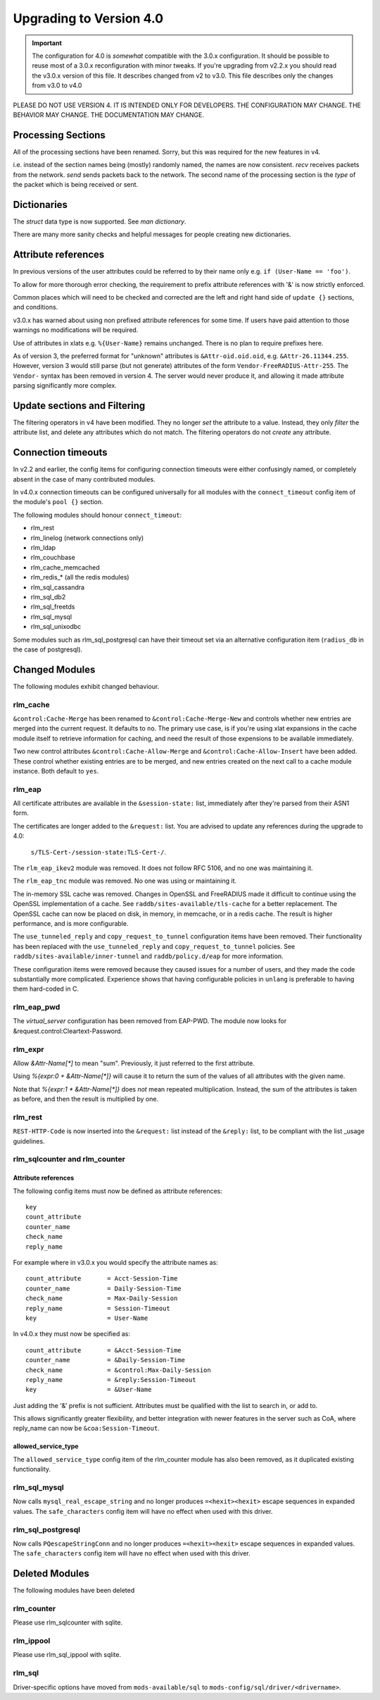Upgrading to Version 4.0
========================

.. contents:: Sections
   :depth: 2
   :
.. important::
   The configuration for 4.0 is *somewhat* compatible with the 3.0.x
   configuration.  It should be possible to reuse most of a 3.0.x
   reconfiguration with minor tweaks.
   If you're upgrading from v2.2.x you should read the v3.0.x version
   of this file.  It describes changed from v2 to v3.0.  This file
   describes only the changes from v3.0 to v4.0

PLEASE DO NOT USE VERSION 4.  IT IS INTENDED ONLY FOR DEVELOPERS.
THE CONFIGURATION MAY CHANGE.  THE BEHAVIOR MAY CHANGE.
THE DOCUMENTATION MAY CHANGE.

Processing Sections
-------------------

All of the processing sections have been renamed.  Sorry, but this was
required for the new features in v4.

========		========
Old Name		New Name
--------		--------
authorize		recv Access-Request
authenticate		process <Auth-Type>
post-auth		send Access-Accept

preacct			recv Accounting-Request
accounting		send Access-Accept

recv-coa		recv CoA-Request
send-coa		send CoA-ACK
send-coa		send CoA-NAK

Post-Auth-Type Reject	send Access-Reject
Post-Auth-Type Challenge  send Access-Challenge
========                ========

i.e. instead of the section names being (mostly) randomly named, the
names are now consistent.  `recv` receives packets from the network.
`send` sends packets back to the network.  The second name of the
processing section is the *type* of the packet which is being received
or sent.


Dictionaries
------------

The `struct` data type is now supported.  See `man dictionary`.

There are many more sanity checks and helpful messages for people
creating new dictionaries.

Attribute references
--------------------

In previous versions of the user attributes could be referred to
by their name only e.g. ``if (User-Name == 'foo')``.

To allow for more thorough error checking, the requirement to prefix
attribute references with '&' is now strictly enforced.

Common places which will need to be checked and corrected are the
left and right hand side of ``update {}`` sections, and conditions.

v3.0.x has warned about using non prefixed attribute references for
some time.  If users have paid attention to those warnings no
modifications will be required.

Use of attributes in xlats e.g. ``%{User-Name}`` remains unchanged.
There is no plan to require prefixes here.

As of version 3, the preferred format for "unknown" attributes is
``&Attr-oid.oid.oid``, e.g. ``&Attr-26.11344.255``.  However, version
3 would still parse (but not generate) attributes of the form
``Vendor-FreeRADIUS-Attr-255``.  The ``Vendor-`` syntax has been
removed in version 4.  The server would never produce it, and allowing
it made attribute parsing significantly more complex.

Update sections and Filtering
-----------------------------

The filtering operators in v4 have been modified.  They no longer
*set* the attribute to a value.  Instead, they only *filter* the
attribute list, and delete any attributes which do not match.  The
filtering operators do not *create* any attribute.


Connection timeouts
-------------------

In v2.2 and earlier, the config items for configuring connection
timeouts were either confusingly named, or completely absent in
the case of many contributed modules.

In v4.0.x connection timeouts can be configured universally for
all modules with the ``connect_timeout`` config item of the
module's ``pool {}`` section.

The following modules should honour ``connect_timeout``:

- rlm_rest
- rlm_linelog (network connections only)
- rlm_ldap
- rlm_couchbase
- rlm_cache_memcached
- rlm_redis_* (all the redis modules)
- rlm_sql_cassandra
- rlm_sql_db2
- rlm_sql_freetds
- rlm_sql_mysql
- rlm_sql_unixodbc

Some modules such as rlm_sql_postgresql can have their timeout set via an alternative
configuration item (``radius_db`` in the case of postgresql).

Changed Modules
---------------

The following modules exhibit changed behaviour.

rlm_cache
~~~~~~~~~

``&control:Cache-Merge`` has been renamed to ``&control:Cache-Merge-New`` and controls 
whether new entries are merged into the current request.  It defaults to ``no``.
The primary use case, is if you're using xlat expansions in the cache module itself
to retrieve information for caching, and need the result of those expensions to be
available immediately.

Two new control attributes ``&control:Cache-Allow-Merge`` and ``&control:Cache-Allow-Insert``
have been added.  These control whether existing entries are to be merged, and new entries
created on the next call to a cache module instance. Both default to ``yes``.

rlm_eap
~~~~~~~

All certificate attributes are available in the ``&session-state:`` list,
immediately after they're parsed from their ASN1 form.

The certificates are longer added to the ``&request:`` list.  You are
advised to update any references during the upgrade to 4.0:

    ``s/TLS-Cert-/session-state:TLS-Cert-/``.

The ``rlm_eap_ikev2`` module was removed.  It does not follow RFC
5106, and no one was maintaining it.

The ``rlm_eap_tnc`` module was removed.  No one was using or maintaining it.

The in-memory SSL cache was removed.  Changes in OpenSSL and
FreeRADIUS made it difficult to continue using the OpenSSL
implementation of a cache.  See ``raddb/sites-available/tls-cache``
for a better replacement.  The OpenSSL cache can now be placed on
disk, in memory, in memcache, or in a redis cache.  The result is
higher performance, and is more configurable.

The ``use_tunneled_reply`` and ``copy_request_to_tunnel``
configuration items have been removed.  Their functionality has been
replaced with the ``use_tunneled_reply`` and
``copy_request_to_tunnel`` policies.  See
``raddb/sites-available/inner-tunnel`` and ``raddb/policy.d/eap`` for
more information.

These configuration items were removed because they caused issues for
a number of users, and they made the code substantially more
complicated.  Experience shows that having configurable policies in
``unlang`` is preferable to having them hard-coded in C.

rlm_eap_pwd
~~~~~~~~~~~

The `virtual_server` configuration has been removed from EAP-PWD.  The
module now looks for &request.control:Cleartext-Password.

rlm_expr
~~~~~~~~

Allow `&Attr-Name[*]` to mean "sum".  Previously, it just referred to
the first attribute.

Using `%{expr:0 + &Attr-Name[*]}` will cause it to return the sum of the values
of all attributes with the given name.

Note that `%{expr:1 * &Attr-Name[*]}` does *not* mean repeated
multiplication.  Instead, the sum of the attributes is taken as
before, and then the result is multiplied by one.


rlm_rest
~~~~~~~~

``REST-HTTP-Code`` is now inserted into the ``&request:`` list instead of the ``&reply:``
list, to be compliant with the list _usage guidelines.

.. _usage: http://wiki.freeradius.org/contributing/List-Usage

rlm_sqlcounter and rlm_counter
~~~~~~~~~~~~~~~~~~~~~~~~~~~~~~

Attribute references
++++++++++++++++++++

The following config items must now be defined as attribute references::

  key
  count_attribute
  counter_name
  check_name
  reply_name

For example where in v3.0.x you would specify the attribute names as::

  count_attribute	= Acct-Session-Time
  counter_name		= Daily-Session-Time
  check_name		= Max-Daily-Session
  reply_name		= Session-Timeout
  key			= User-Name

In v4.0.x they must now be specified as::

  count_attribute	= &Acct-Session-Time
  counter_name		= &Daily-Session-Time
  check_name		= &control:Max-Daily-Session
  reply_name		= &reply:Session-Timeout
  key                   = &User-Name

Just adding the '&' prefix is not sufficient.  Attributes must be qualified
with the list to search in, or add to.

This allows significantly greater flexibility, and better integration with
newer features in the server such as CoA, where reply_name can now be
``&coa:Session-Timeout``.


allowed_service_type
++++++++++++++++++++

The ``allowed_service_type`` config item of the rlm_counter module has
also been removed, as it duplicated existing functionality.


rlm_sql_mysql
~~~~~~~~~~~~~

Now calls ``mysql_real_escape_string`` and no longer produces
``=<hexit><hexit>`` escape sequences in expanded values.
The ``safe_characters`` config item will have no effect when used with
this driver.

rlm_sql_postgresql
~~~~~~~~~~~~~~~~~~

Now calls ``PQescapeStringConn`` and no longer produces ``=<hexit><hexit>``
escape sequences in expanded values.  The ``safe_characters`` config item will
have no effect when used with this driver.

Deleted Modules
---------------

The following modules have been deleted

rlm_counter
~~~~~~~~~~~

Please use rlm_sqlcounter with sqlite.


rlm_ippool
~~~~~~~~~~

Please use rlm_sql_ippool with sqlite.

rlm_sql
~~~~~~~

Driver-specific options have moved from ``mods-available/sql`` to
``mods-config/sql/driver/<drivername>``.

